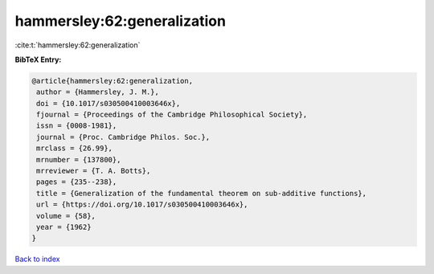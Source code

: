 hammersley:62:generalization
============================

:cite:t:`hammersley:62:generalization`

**BibTeX Entry:**

.. code-block:: bibtex

   @article{hammersley:62:generalization,
    author = {Hammersley, J. M.},
    doi = {10.1017/s030500410003646x},
    fjournal = {Proceedings of the Cambridge Philosophical Society},
    issn = {0008-1981},
    journal = {Proc. Cambridge Philos. Soc.},
    mrclass = {26.99},
    mrnumber = {137800},
    mrreviewer = {T. A. Botts},
    pages = {235--238},
    title = {Generalization of the fundamental theorem on sub-additive functions},
    url = {https://doi.org/10.1017/s030500410003646x},
    volume = {58},
    year = {1962}
   }

`Back to index <../By-Cite-Keys.rst>`_
